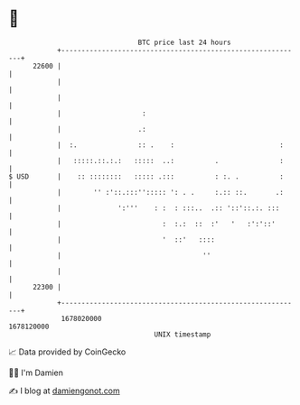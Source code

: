 * 👋

#+begin_example
                                   BTC price last 24 hours                    
               +------------------------------------------------------------+ 
         22600 |                                                            | 
               |                                                            | 
               |                                                            | 
               |                    :                                       | 
               |                   .:                                       | 
               |  :.               :: .    :                          :     | 
               |   :::::.::.:.:   :::::  ..:          .               :     | 
   $ USD       |    :: ::::::::   ::::: .:::          : :. .          :     | 
               |        '' :'::.:::''::::: ': . .     :.:: ::.       .:     | 
               |              ':'''    : :  : :::..  .:: '::'::.:. :::      | 
               |                         :  :.:  ::  :'   '   :':'::'       | 
               |                         '  ::'   ::::                      | 
               |                                   ''                       | 
               |                                                            | 
         22300 |                                                            | 
               +------------------------------------------------------------+ 
                1678020000                                        1678120000  
                                       UNIX timestamp                         
#+end_example
📈 Data provided by CoinGecko

🧑‍💻 I'm Damien

✍️ I blog at [[https://www.damiengonot.com][damiengonot.com]]
